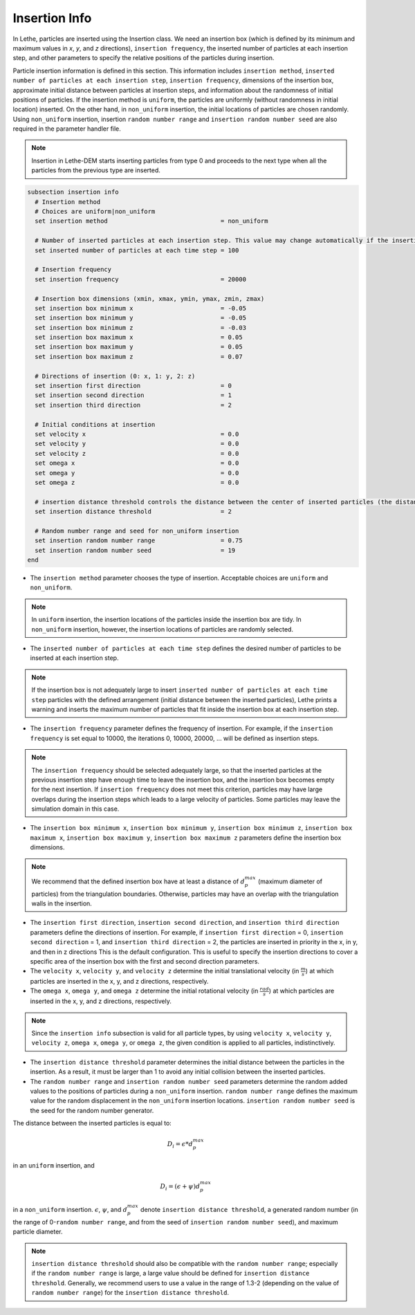 ==============
Insertion Info
==============

In Lethe, particles are inserted using the Insertion class. We need an insertion box (which is defined by its minimum and maximum values in `x`, `y`, and `z` directions), ``insertion frequency``, the inserted number of particles at each insertion step, and other parameters to specify the relative positions of the particles during insertion.

Particle insertion information is defined in this section. This information includes ``insertion method``, ``inserted number of particles at each insertion step``, ``insertion frequency``, dimensions of the insertion box, approximate initial distance between particles at insertion steps, and information about the randomness of initial positions of particles. If the insertion method is ``uniform``, the particles are uniformly (without randomness in initial location) inserted. On the other hand, in ``non_uniform`` insertion, the initial locations of particles are chosen randomly. Using ``non_uniform`` insertion, insertion ``random number range`` and ``insertion random number seed`` are also required in the parameter handler file.

.. note::
    Insertion in Lethe-DEM starts inserting particles from type 0 and proceeds to the next type when all the particles from the previous type are inserted.


.. code-block:: text

  subsection insertion info
    # Insertion method
    # Choices are uniform|non_uniform
    set insertion method                               = non_uniform

    # Number of inserted particles at each insertion step. This value may change automatically if the insertion box is not adequately large to handle all the inserted particles
    set inserted number of particles at each time step = 100

    # Insertion frequency
    set insertion frequency                            = 20000

    # Insertion box dimensions (xmin, xmax, ymin, ymax, zmin, zmax)
    set insertion box minimum x                        = -0.05
    set insertion box minimum y                        = -0.05
    set insertion box minimum z                        = -0.03
    set insertion box maximum x                        = 0.05
    set insertion box maximum y                        = 0.05
    set insertion box maximum z                        = 0.07

    # Directions of insertion (0: x, 1: y, 2: z)
    set insertion first direction                      = 0
    set insertion second direction                     = 1
    set insertion third direction                      = 2

    # Initial conditions at insertion
    set velocity x                                     = 0.0
    set velocity y                                     = 0.0
    set velocity z                                     = 0.0
    set omega x                                        = 0.0
    set omega y                                        = 0.0
    set omega z                                        = 0.0

    # insertion distance threshold controls the distance between the center of inserted particles (the distance is: [distance threshold] * [diameter of particles]). The distance is modified by a random number if non_uniform insertion is chosen
    set insertion distance threshold                   = 2

    # Random number range and seed for non_uniform insertion
    set insertion random number range                  = 0.75
    set insertion random number seed                   = 19
  end

* The ``insertion method`` parameter chooses the type of insertion. Acceptable choices are ``uniform`` and ``non_uniform``.

.. note::
    In ``uniform`` insertion, the insertion locations of the particles inside the insertion box are tidy. In ``non_uniform`` insertion, however, the insertion locations of particles are randomly selected.


* The ``inserted number of particles at each time step`` defines the desired number of particles to be inserted at each insertion step.

.. note::
    If the insertion box is not adequately large to insert ``inserted number of particles at each time step`` particles with the defined arrangement (initial distance between the inserted particles), Lethe prints a warning and inserts the maximum number of particles that fit inside the insertion box at each insertion step.

* The ``insertion frequency`` parameter defines the frequency of insertion. For example, if the ``insertion frequency`` is set equal to 10000, the iterations 0, 10000, 20000, ... will be defined as insertion steps.

.. note::
    The ``insertion frequency`` should be selected adequately large, so that the inserted particles at the previous insertion step have enough time to leave the insertion box, and the insertion box becomes empty for the next insertion. If ``insertion frequency`` does not meet this criterion, particles may have large overlaps during the insertion steps which leads to a large velocity of particles. Some particles may leave the simulation domain in this case.

* The ``insertion box minimum x``, ``insertion box minimum y``, ``insertion box minimum z``, ``insertion box maximum x``, ``insertion box maximum y``, ``insertion box maximum z`` parameters define the insertion box dimensions.

.. note::
    We recommend that the defined insertion box have at least a distance of :math:`{d^{max}_p}` (maximum diameter of particles) from the triangulation boundaries. Otherwise, particles may have an overlap with the triangulation walls in the insertion.

* The ``insertion first direction``, ``insertion second direction``, and ``insertion third direction`` parameters define the directions of insertion. For example, if ``insertion first direction`` = 0, ``insertion second direction`` = 1, and ``insertion third direction`` = 2, the particles are inserted in priority in the x, in y, and then in z directions This is the default configuration. This is useful to specify the insertion directions to cover a specific area of the insertion box with the first and second direction parameters.

* The ``velocity x``, ``velocity y``, and ``velocity z`` determine the initial translational velocity (in :math:`\frac{m}{s}`) at which particles are inserted in the x, y, and z directions, respectively.

* The ``omega x``, ``omega y``, and ``omega z`` determine the initial rotational velocity (in :math:`\frac{rad}{s}`) at which particles are inserted in the x, y, and z directions, respectively. 

.. note:: 
    Since the ``insertion info`` subsection is valid for all particle types, by using ``velocity x``, ``velocity y``, ``velocity z``, ``omega x``, ``omega y``, or ``omega z``, the given condition is applied to all particles, indistinctively.

* The ``insertion distance threshold`` parameter determines the initial distance between the particles in the insertion. As a result, it must be larger than 1 to avoid any initial collision between the inserted particles.

* The ``random number range`` and ``insertion random number seed`` parameters determine the random added values to the positions of particles during a ``non_uniform`` insertion. ``random number range`` defines the maximum value for the random displacement in the ``non_uniform`` insertion locations. ``insertion random number seed`` is the seed for the random number generator.

The distance between the inserted particles is equal to:

.. math::
    D_i=\epsilon * d^{max}_p

in an ``uniform`` insertion, and

.. math::
    D_i=(\epsilon + \psi)  d^{max}_p

in a ``non_uniform`` insertion. :math:`{\epsilon}`, :math:`{\psi}`, and :math:`{d^{max}_p}` denote ``insertion distance threshold``, a generated random number (in the range of 0-``random number range``, and from the seed of ``insertion random number seed``), and maximum particle diameter.
 
.. note::
     ``insertion distance threshold`` should also be compatible with the ``random number range``; especially if the ``random number range`` is large, a large value should be defined for ``insertion distance threshold``. Generally, we recommend users to use a value in the range of 1.3-2 (depending on the value of ``random number range``) for the ``insertion distance threshold``.

